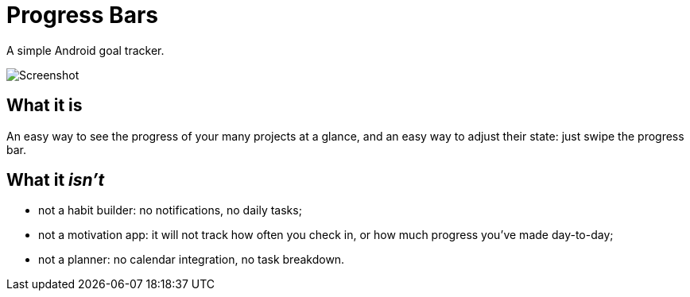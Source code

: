 = Progress Bars

A simple Android goal tracker.

image::media/screenshot.png[Screenshot]

== What it is

An easy way to see the progress of your many projects at a glance, and an easy
way to adjust their state: just swipe the progress bar.

== What it _isn't_

- not a habit builder: no notifications, no daily tasks;
- not a motivation app: it will not track how often you check in, or how much
  progress you've made day-to-day;
- not a planner: no calendar integration, no task breakdown.
